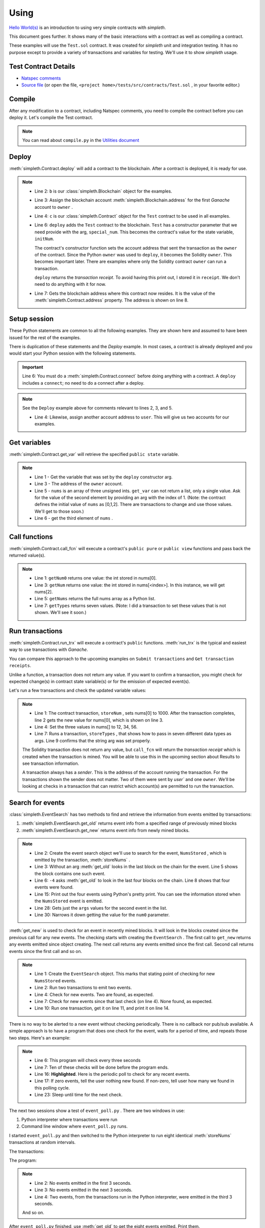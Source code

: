 Using
=====
`Hello World(s) <../html/starting.html>`_ is an
introduction to using very simple contracts with `simpleth`.

This document goes further. It shows many of the basic
interactions with a contract as well as compiling a
contract.

These examples will use the ``Test.sol`` contract.
It was created for `simpleth` unit and integration testing.
It has no purpose except to provide a variety of
transactions and variables for testing.
We'll use it to show `simpleth` usage.


.. image:: ../images/section_separator.png

Test Contract Details
*********************

- `Natspec comments <../html/contracts.html#test>`_
- `Source file <../../../tests/src/contracts/Test.sol>`_ (or
  open the file, ``<project home>/tests/src/contracts/Test.sol`` , in
  your favorite editor.)


.. image:: ../images/section_separator.png

Compile
*******
After any modification to a contract, including Natspec comments, you
need to compile the contract before you can deploy it. Let's compile
the Test contract.

.. code-block:: shell-session
  :linenos:
  :caption: Compile the Test contract

  (env) C:\Users\snewe\OneDrive\Desktop\simpleth\tests\src\contracts>compile.py Test.sol
  Compiler run successful. Artifact(s) can be found in directory "C:/Users/snewe/OneDrive/Desktop/simpleth/artifacts".

.. note::
   You can read about ``compile.py`` in the `Utilities document <../html/utils.html#module-compile>`_

.. image:: ../images/section_separator.png


Deploy
******
:meth:`simpleth.Contract.deploy` will add a contract to the blockchain.
After a contract is deployed, it is ready for use.

.. code-block:: python
  :linenos:
  :caption: Deploy the Test contract

  >>> from simpleth import Blockchain, Contract
  >>> b = Blockchain()
  >>> owner = b.address(0)
  >>> c = Contract('Test')
  >>> special_num = 42
  >>> receipt = c.deploy(owner, special_num)
  >>> c.address
  '0x6074DEA05C4B02A8afc21c1E06b22a7212217CFd'

.. note::
   - Line 2: ``b`` is our :class:`simpleth.Blockchain` object for the examples.
   - Line 3: Assign the blockchain account
     :meth:`simpleth.Blockchain.address` for the first `Ganache` account
     to ``owner`` .
   - Line 4: ``c`` is our :class:`simpleth.Contract` object for the ``Test`` contract
     to be used in all examples.
   - Line 6: ``deploy`` adds the ``Test`` contract to the blockchain.
     ``Test`` has a constructor parameter that we need
     provide with the arg, ``special_num``. This becomes the contract's value
     for the state variable, ``initNum``.

     The contract's constructor function sets the account address that
     sent the transaction as the ``owner`` of the contract. Since the
     Python ``owner`` was used to ``deploy``, it becomes the Solidity
     ``owner``. This becomes important later. There are examples where
     only the Solidity contract ``owner`` can run a transaction.

     ``deploy`` returns the   `transaction receipt`. To avoid having
     this print out, I stored it in ``receipt``. We don't need to do
     anything with it for now.

   - Line 7: Gets the blockchain address where this contract now resides.
     It is the value of the :meth:`simpleth.Contract.address` property.
     The address is shown on line 8.

.. image:: ../images/section_separator.png


Setup session
*************
These Python statements are common to all the following
examples. They are shown here and assumed to have been
issued for the rest of the examples.

There is duplication of these statements and the `Deploy`
example. In most cases, a contract is already deployed
and you would start your Python session with the following
statements.

.. code-block:: python
  :linenos:

  >>> from simpleth import Blockchain, Contract, Results, EventSearch, Convert
  >>> b = Blockchain()
  >>> owner = b.address(0)
  >>> user = b.address(1)
  >>> c = Contract('Test')
  >>> c.connect()


.. important::
   Line 6: You must do a :meth:`simpleth.Contract.connect`
   before doing anything with a contract. A ``deploy`` includes a
   ``connect``; no need to do a connect after a deploy.

.. note::
   See the ``Deploy`` example above for comments relevant to lines
   2, 3, and 5.

   - Line 4: Likewise, assign another account address to ``user``. This
     will give us two accounts for our examples.


.. image:: ../images/section_separator.png


Get variables
*************
:meth:`simpleth.Contract.get_var` will retrieve the
specified ``public state`` variable.


.. code-block:: python
  :linenos:

  >>> c.get_var('initNum')
  42
  >>> c.get_var('owner')
  '0xa894b8d26Cd25eCD3E154a860A86f7c75B12D993'
  >>> c.get_var('nums', 1)
  1
  >>> c.get_var('nums', 2)
  2

.. note::
   - Line 1 - Get the variable that was set by the ``deploy``
     constructor arg.
   - Line 3 - The address of the ``owner`` account.
   - Line 5 - ``nums`` is an array of three unsigned ints.
     ``get_var`` can not return a list, only a single value.
     Ask for the value of the second element by providing
     an arg with the index of 1. (Note: the contract
     defines the initial value of ``nums`` as
     [0,1,2]. There are transactions to change and use
     those values. We'll get to those soon.)
   - Line 6 - get the third element of ``nums`` .

.. image:: ../images/section_separator.png


Call functions
**************
:meth:`simpleth.Contract.call_fcn` will execute a contract's
``public pure`` or ``public view`` functions and pass
back the returned value(s).

.. code-block:: python
  :linenos:

  >>> c.call_fcn('getNum0')
  0
  >>> c.call_fcn('getNum',2)
  2
  >>> c.call_fcn('getNums')
  [0, 1, 2]
  >>> c.call_fcn('getTypes')
  [True, 1, 10, -100, '0x20e0A619E7Efb741a34b8EDC6251E2702e69bBDd', 'test string', [10, 20, 30]]

.. note::

   - Line 1: ``getNum0`` returns one value: the int stored in nums[0].
   - Line 3: ``getNum`` returns one value: the int stored in
     nums[<index>].
     In this instance, we will get nums[2].
   - Line 5: ``getNums`` returns the full nums array as a Python list.
   - Line 7: ``getTypes`` returns seven values. (Note: I did a
     transaction to set these values that is not shown. We'll see it soon.)

.. image:: ../images/section_separator.png


Run transactions
****************
:meth:`simpleth.Contract.run_trx` will execute a contract's
``public`` functions. :meth:`run_trx` is the typical and easiest
way to use transactions with `Ganache`.

You can compare this approach to the upcoming examples on
``Submit transactions`` and ``Get transaction receipts``.

Unlike a function, a transaction does not return any value.
If you want to confirm a transaction, you might check for
expected change(s) in contract state variable(s) or for
the emission of expected event(s).

Let's run a few transactions and check the updated
variable values:

.. code-block:: python
  :linenos:

  >>> receipt = c.run_trx(user, 'storeNum', 0, 1000)
  >>> c.get_var('nums', 0)
  1000
  >>> receipt = c.run_trx(user, 'storeNums', 12, 34, 56)
  >>> c.get_var('nums', 0)
  12
  >>> receipt = c.run_trx(owner, 'storeTypes', False, 2, 500, -500, c.address, 'new test string', [2, 4, 6])
  >>> c.get_var('testStr')
  'new test string'

.. note::

   - Line 1: The contract  transaction, ``storeNum`` , sets
     nums[0] to 1000. After the transaction completes, line 2
     gets the new value for nums[0], which is shown on line 3.
   - Line 4: Set the three values in nums[] to 12, 34, 56.
   - Line 7: Runs a transaction, ``storeTypes`` , that shows
     how to pass in seven different data types as args. Line
     9 confirms that the string arg was set properly.

   The Solidity transaction does not return any value, but
   ``call_fcn`` will return the `transaction receipt` which
   is created when the transaction is mined. You will be able
   to use this in the upcoming section about Results to see
   transaction information.

   A transaction always has a `sender`. This is the address
   of the account running the transaction. For the transactions
   shown the sender does not matter. Two of them were sent by
   `user`` and one ``owner``.  We'll be looking at checks in
   a transaction that can restrict which account(s) are permitted
   to run the transaction.

.. image:: ../images/section_separator.png


Search for events
*****************
:class:`simpleth.EventSearch` has two methods to find and retrieve
the information from events emitted by transactions:

#. :meth:`simpleth.EventSearch.get_old` returns event info
   from a specified range of previously mined blocks
#. :meth:`simpleth.EventSearch.get_new` returns event info
   from newly mined blocks.

.. code-block:: python
  :linenos:
  :caption: Get old events

  >>> from simpleth import EventSearch
  >>> nums_stored_search = EventSearch(c, 'NumsStored')
  >>> events = nums_stored_search.get_old()
  >>> len(events)
  1
  >>> events = nums_stored_search.get_old(-4)
  >>> len(events)
  4
  >>> last_block = b.block_number
  >>> events = nums_stored_search.get_old(last_block-3, last_block)
  >>> len(events)
  4
  >>> import pprint
  >>> pp = pprint.PrettyPrinter(indent=4)
  >>> pp.pprint(events)
  [   {   'args': {'num0': 10, 'num1': 10, 'num2': 10, 'timestamp': 1653095947},
          'block_number': 7084,
          'trx_hash': '0x38c917a6a5f27d88e4af57205f5a0ad231adcc5d519a2902feb7ab57885fe76a'},
      {   'args': {'num0': 20, 'num1': 20, 'num2': 20, 'timestamp': 1653095957},
          'block_number': 7085,
          'trx_hash': '0xc9846c27b90f5c0744e4049e8e3ea54477157d0741692db84ded3d1fae7b638a'},
      {   'args': {'num0': 30, 'num1': 30, 'num2': 30, 'timestamp': 1653095968},
          'block_number': 7086,
          'trx_hash': '0xed3ce6a50b8fb919c68c2555a8a525d3cf3b6e51ced660d28a7837961abfc385'},
      {   'args': {'num0': 40, 'num1': 40, 'num2': 40, 'timestamp': 1653095980},
          'block_number': 7087,
          'trx_hash': '0x9a02a390381f1053cc73b8f9589624b3b38a63c49722a15acc8fed5296e0011c'}]
  >>> events[1]['args']
  {'timestamp': 1653095957, 'num0': 20, 'num1': 20, 'num2': 20}
  >>> events[1]['args']['num0']
  20

.. note::
   - Line 2: Create the event search object we'll use to search for the event,
     ``NumsStored`` , which is emitted by the transaction, :meth:`storeNums` .
   - Line 3: Without an arg :meth:`get_old` looks in the last block on the
     chain for the event. Line 5 shows the block contains one such event.
   - Line 6: ``-4`` asks :meth:`get_old` to look in the last four blocks
     on the chain. Line 8 shows that four events were found.
   - Line 15: Print out the four events using Python's pretty print. You
     can see the information stored when the ``NumsStored`` event is emitted.
   - Line 28: Gets just the ``args`` values for the second event in the list.
   - Line 30: Narrows it down getting the value for the ``num0`` parameter.


:meth:`get_new` is used to check for an event in recently mined blocks.
It will look in the blocks created since the previous call for any new events.
The checking starts with creating the ``EventSearch`` . The first call to
``get_new`` returns any events emitted since object creating. The next call
returns any events emitted since the first call. Second call returns
events since the first call and so on.

.. code-block:: python
   :linenos:
   :caption: Get new events

   >>> nums_stored_search = EventSearch(c, 'NumsStored')
   >>> receipt = c.run_trx(user, 'storeNums', 50, 50, 50)
   >>> receipt = c.run_trx(user, 'storeNums', 60, 60, 60)
   >>> events = nums_stored_search.get_new()
   >>> len(events)
   2
   >>> events = nums_stored_search.get_new()
   >>> len(events)
   0
   >>> receipt = c.run_trx(user, 'storeNums', 70, 70, 70)
   >>> events = nums_stored_search.get_new()
   >>> len(events)
   1
   >>> pp.pprint(events)
   [   {   'args': {'num0': 70, 'num1': 70, 'num2': 70, 'timestamp': 1653097033},
           'block_number': 7090,
           'trx_hash': '0x5b60aafd384ec3cbfb86f28cc79911a8265899d0b38335cceb482f9cf9be9830'}]



.. note::

   - Line 1: Create the ``EventSearch`` object. This marks that stating point
     of checking for new ``NumsStored`` events.
   - Line 2: Run two transactions to emit two events.
   - Line 4: Check for new events. Two are found, as expected.
   - Line 7: Check for new events since that last check (on line 4). None
     found, as expected.
   - Line 10: Run one transaction, get it on line 11, and print it on line 14.

There is no way to be alerted to a new event without checking periodically.
There is no callback nor pub/sub available.
A simple approach is to have a program that does one check for the event,
waits for a period of time, and repeats those two steps. Here's an example:


.. code-block:: python
   :linenos:
   :caption: Python program (event_poll.py) to watch for events
   :emphasize-lines: 16

   """Simple program to periodically check for an event"""

   import time
   from simpleth import Contract, EventSearch

   poll_freq = 3    # number of seconds between checks
   num_polls = 10   # number of checks
   contract_name = 'TEST'    # contract emitting event
   event_name = 'NumsStore'  # check for this event

   c = Contract('Test')
   c.connect()
   e = EventSearch(c, 'NumsStored')

   while num_polls > 0:
       events = e.get_new()
       num_events = len(events)
       if num_events:
           print(f'Found {num_events} new events')
       else:
           print(f'No new events')
       num_polls = num_polls - 1
       time.sleep(poll_freq)

.. note::
   - Line 6: This program will check every three seconds
   - Line 7: Ten of these checks will be done before the program ends.
   - Line 16: **Highlighted**. Here is the periodic poll to check for
     any recent events.
   - Line 17: If zero events, tell the user nothing new found.
     If non-zero, tell user how many we found in this polling cycle.
   - Line 23: Sleep until time for the next check.

The next two sessions show a test of ``event_poll.py`` .
There are two windows in use:

#. Python interpreter where transactions were run
#. Command line window where ``event_poll.py`` runs.

I started ``event_poll.py`` and then switched to the Python interpreter
to run eight identical :meth:`storeNums` transactions at random
intervals.

The transactions:

.. code-block:: python
   :linenos:
   :caption: Interpreter session while event_poll.py runs

   >>> receipt = c.run_trx(user, 'storeNums', 500, 500, 500)
   >>> receipt = c.run_trx(user, 'storeNums', 500, 500, 500)
   >>> receipt = c.run_trx(user, 'storeNums', 500, 500, 500)
   >>> receipt = c.run_trx(user, 'storeNums', 500, 500, 500)
   >>> receipt = c.run_trx(user, 'storeNums', 500, 500, 500)
   >>> receipt = c.run_trx(user, 'storeNums', 500, 500, 500)
   >>> receipt = c.run_trx(user, 'storeNums', 500, 500, 500)
   >>> receipt = c.run_trx(user, 'storeNums', 500, 500, 500)


The program:

.. code-block:: shell-session
   :linenos:
   :caption: Running event_poll.py

   $ event_poll.py
   No new events
   No new events
   Found 2 new events
   No new events
   Found 3 new events
   Found 1 new events
   No new events
   No new events
   Found 2 new events
   No new events

.. note::
   - Line 2: No events emitted in the first 3 seconds.
   - Line 3: No events emitted in the next 3 seconds.
   - Line 4: Two events, from the transactions run in the Python interpreter,
     were emitted in the third 3 seconds.

   And so on.


After ``event_poll.py`` finished, use :meth:`get_old` to get the
eight events emitted. Print them.

.. code-block:: python
   :linenos:
   :caption: Getting the events emitted while event_poll.py ran

   >>> events = e.get_old(-8)
   >>> len(events)
   8
   >>> pp.pprint(events)
   [ { 'args': {'num0': 500, 'num1': 500, 'num2': 500, 'timestamp': 1653135341},
       'block_number': 7125,
       'trx_hash': '0xc258c1f566fbf9b76253afc2d89049fb7f7d7fe54f5c6b5a98a521f5bb0e9bc0'},
     { 'args': {'num0': 500, 'num1': 500, 'num2': 500, 'timestamp': 1653135341},
        'block_number': 7126,
       'trx_hash': '0x7f06283aa8c2326f558da4ea36d1d840fd198a92874ae587164b8950d9dd7259'},
     { 'args': {'num0': 500, 'num1': 500, 'num2': 500, 'timestamp': 1653135347},
       'block_number': 7127,
       'trx_hash': '0xcdf32bafe94c90f10ef93a4ed989a4f41f022ef62299076be549a713517a9667'},
     { 'args': {'num0': 500, 'num1': 500, 'num2': 500, 'timestamp': 1653135347},
       'block_number': 7128,
       'trx_hash': '0xa4c1fdaa89120cdf69ecc42300d6594098e90a443b5fdbda8bed91b355dcde8f'},
     { 'args': {'num0': 500, 'num1': 500, 'num2': 500, 'timestamp': 1653135348},
       'block_number': 7129,
       'trx_hash': '0x3763fbaf62eb8e422f33f41fc42607559a478152cbf10c437c5178381e8905ff'},
     { 'args': {'num0': 500, 'num1': 500, 'num2': 500, 'timestamp': 1653135349},
       'block_number': 7130,
       'trx_hash': '0xbfb52e30129dcf927a2ff07d426210302bea48e9f54c8c88a5a29b6b474bbfe0'},
     { 'args': {'num0': 500, 'num1': 500, 'num2': 500, 'timestamp': 1653135360},
       'block_number': 7131,
       'trx_hash': '0x18155d00b5305d15959536f107af1b533a877ee324989da475fb8e4744c888b3'},
     { 'args': {'num0': 500, 'num1': 500, 'num2': 500, 'timestamp': 1653135360},
       'block_number': 7132,
       'trx_hash': '0x14e74f83b9c544675cee2718212b31563914f81c5124d5df024b6b4bef8e7b7f'}]

.. note::
   - Line 1: Eight transactions were run in the Python interpreter.
     Get events in the most recent eight blocks. We do not need to
     create another ``EventSearch`` object. We use the same one used
     for ``get_new``.
   - Line 3: shows eight events emitted. This matches  the number
     that ``event_poll.py`` found.
   - Line 5: The events list has the eight events. You can see the
     (epoch) times, in seconds, when the transactions were mined in
     the ``timestamp`` args. The first two events have the same
     timestamp. This corresponds to ``event_poll.py`` finding two
     events in the third three-second check. The next three events
     were timestamped in a two-second period. They were found by
     ``event_poll.py`` in the fifth three-second check.

   And so on.

.. image:: ../images/section_separator.png


Transaction results
*******************
:class:`simpleth.Results` can be used after a transaction completes
to see the details about it.

.. code-block:: python
   :linenos:
   :caption: Get the results of a transaction

   >>> from simpleth import Results
   >>> receipt = c.run_trx(user, 'storeNums', 42, 42, 42)
   >>> r = Results(c, receipt)
   >>> r.block_number
   7238
   >>> r.gas_used
   38764
   >>> r.gas_price_wei
   20000000000
   >>> pp.pprint(r.transaction)
   { 'blockHash': '0x02d037b430ff01bec0395f63af90c9f497d31ff5f2270bd1410056f54d166db0',
     'blockNumber': 7238,
     'from': '0x20e0A619E7Efb741a34b8EDC6251E2702e69bBDd',
     'gas': 6000000,
     'gasPrice': 20000000000,
     'hash': '0xf73105578c2df584331431703b07fb4741fd1292d890febfc77ded9f4dfd0e91',
     'input': '0x3e50ca2c000000000000000000000000000000000000000000000000000000000000002a000000000000000000000000000000000000000000000000000000000000002a000000000000000000000000000000000000000000000000000000000000002a',
     'nonce': 209,
     'r': '0xdd4bd76385c7c3d5775db03951c03b3c529383288f036baca55a05f8c5088d54',
     's': '0x21c27b449376503812586b3ddf9edeb40a6e920b5f1f019d8f9f54243d2e29ad',
     'to': '0x82592d5ae9E9ECc14b1740F330D3fAA00403a1F3',
     'transactionIndex': 0,
     'v': 37,
     'value': 0}
   >>> print(r)
    Block number     = 7238
    Block time epoch = 1653156539
    Contract name    = Test
    Contract address = 0x82592d5ae9E9ECc14b1740F330D3fAA00403a1F3
    Trx name         = storeNums
    Trx args         = {'_num0': 42, '_num1': 42, '_num2': 42}
    Trx sender       = 0x20e0A619E7Efb741a34b8EDC6251E2702e69bBDd
    Trx value wei    = 0
    Trx hash         = 0xf73105578c2df584331431703b07fb4741fd1292d890febfc77ded9f4dfd0e91
    Gas price wei    = 20000000000
    Gas used         = 38764
    Event name[0]    = NumsStored
    Event args[0]    = {'timestamp': 1653156539, 'num0': 42, 'num1': 42, 'num2': 42}

.. note::

   - Line 3: Create a ``Results`` data object, ``r`` , for the ``storeNums``
     transaction.
   - Line 4: Get blockchain block number holding this mined transaction.
   - Line 6: Get the units of gas consumed to execute the transaction.
   - Line 8: Get the cost, in `wei` , for each unit of gas. This is a
     constant when using Ganache.
   - Line 10: Pretty print the ``web3.eth`` transaction information.
   - Line 25: A ``Results`` object can be printed. Here's the output.

   See :class:`simpleth.Results` documentation for the full list of
   properties, including more from ``web3.eth`` .

.. image:: ../images/section_separator.png


Handling Ether
**************
``simpleth`` has a handful of methods and properties for handling Ether:

#. :meth:`simpleth.Convert.denominations_to_wei` returns Ether
   denominations and values.
#. :meth:`simpleth.Convert.convert_ether` to convert amount from one
   denomination to another.
#. :meth:`simpleth.Blockchain.balance` returns the Ether balance,
   in `wei` , for a specified address.
#. :meth:`simpleth.Blockchain.send_ether` transfers the specified amount
   of Ether, in `wei` , from one address to another.
#. :meth:`simpleth.Contract.run_trx` has an optional parameter,
   ``value_wei`` which will send the specified amount of Ether,
   in `wei` , to the transaction.


.. code-block:: python
   :linenos:
   :caption: Methods and properties to handle ether

    >>> from simpleth import Convert
    >>> v = Convert()
    >>> pp.pprint(v.denominations_to_wei())
    { 'babbage': 1000,
      'ether': 1000000000000000000,
      'femtoether': 1000,
      'finney': 1000000000000000,
      'gether': 1000000000000000000000000000,
      'grand': 1000000000000000000000,
      'gwei': 1000000000,
      'kether': 1000000000000000000000,
      'kwei': 1000,
      'lovelace': 1000000,
      'mether': 1000000000000000000000000,
      'micro': 1000000000000,
      'microether': 1000000000000,
      'milli': 1000000000000000,
      'milliether': 1000000000000000,
      'mwei': 1000000,
      'nano': 1000000000,
      'nanoether': 1000000000,
      'picoether': 1000000,
      'shannon': 1000000000,
      'szabo': 1000000000000,
      'tether': 1000000000000000000000000000000,
      'wei': 1}
    >>> v.denominations_to_wei()['szabo']
    1000000000000

    >>> int(v.convert_ether(20, 'ether', 'gwei'))
    20000000000
    >>> float(v.convert_ether(100, 'wei', 'ether'))
    1e-16

    >>> b.balance(owner)
    57816514559996298520
    >>> float(v.convert_ether(b.balance(user), 'wei', 'ether'))
    99.52299804
    >>> b.balance(c.address)
    10

    >>> b.balance(user)
    99522998040000000000
    >>> trx_hash = b.send_ether(owner, user, 10)
    >>> b.balance(user)
    99522998040000000010

    >>> b.balance(c.address)
    10
    >>> receipt = c.run_trx(user, 'storeNumsAndPay', 10, 20, 30, value_wei=100)
    >>> Results(c, receipt).trx_value_wei
    100
    >>> b.balance(c.address)
    110
    >>> b.send_ether(user, c.address, 500)
    '0xcbbec5f820b25318d5654526d7390ba6d74231d194775304a7cddfc3b075a652'
    >>> b.balance(c.address)
    610

.. note::

   - Line 3: :meth:`denominations_to_wei` returns a dictionary of
     the names of all Ether denominations and the number of `wei`
     in each. The same list, with much better formatting, is shown
     in the `Example` for :meth:`simpleth.Convert.denominations_to_wei`
   - Line 27: You can specify a denomination to get the value in `wei`.
   - Line 30: :meth:`convert_ether` is the usual way to compute
     a conversion between denominations. This line shows the number
     of `gwei` in 20 `ether`. For best precision, the method returns
     a ``decimal`` type. This example casts to an integer.
   - Line 37: Get `user` balance in `ether`.
   - Line 39: ``Test`` contract has a balance of 10 `wei`.
   - Line 44: Move 10 `wei` from ``owner`` to ``user``.
   - Line 46: ``user`` balance increased by 10 `wei`. Line 43 is
     the *before* balance.
   - Line 50: Example of sending ether to a transaction. The ``Test``
     contract has the function, :meth:`storeNumsAndPay` that is
     identical to our trusty, :meth:`storeNums`, except it is
     defined as ``payable`` in the contract. This allows us to
     send Ether when we run the transaction. Here, we are sending
     10 `wei` .
   - Line 51: Get the :meth:`trx_value_wei` sent to the
     transaction. As expected, line 52 shows it is 100 `wei`.
   - Line 54: Confirms that 100 `wei` were sent. The balance is
     now 100 `wei` more than the *before* balance on line 49
   - Line 55: You can also send ether to a contract. Here, 500
     `wei` is sent to the ``Test`` contract. This is confirmed
     in line 58 where the balance increased by 500 from the
     *before* balance on line 54. **Important**: the contract must have
     a ``payable`` `fallback` function in order to receive ether.
     The ``Test`` contract has such a function as the final
     function in the contract.

.. image:: ../images/section_separator.png


Handling time
*************
``simpleth`` provides support for handing time, especially
epoch time:

#. :meth:`simpleth.Convert.epoch_time` returns the current time in epoch seconds.
#. :meth:`simpleth.Convert.local_time_string` returns the current time as a string.
#. :meth:`simpleth.Convert.to_local_time_string` converts epoch seconds to a
   time string.

.. code-block:: python
   :linenos:
   :caption: Handling time

    >>> v.local_time_string()
    '2022-05-21 18:03:41'
    >>> v.local_time_string('%A %I:%M:%S %p')
    'Saturday 06:04:19 PM'

    >>> now = v.epoch_time()
    >>> now
    1653175079.5026972
    >>> v.to_local_time_string(now)
    '2022-05-21 18:17:59'
    >>> v.to_local_time_string(now, '%A %I:%M:%S %p')
    'Saturday 06:17:59 PM'

    >>> receipt = c.run_trx(user, 'storeNums', 3, 5, 7)
    >>> r = Results(c, receipt)
    >>> r.block_time_epoch
    1653175121
    >>> r.event_args[0]['timestamp']
    1653175121
    >>> v.to_local_time_string(r.block_time_epoch)
    '2022-05-21 18:18:41'
    >>> v.to_local_time_string(r.event_args[0]['timestamp'])
    '2022-05-21 18:18:41'

.. note::

   - Line 1: Get the current time using the default time string format.
   - Line 2: Get the current time and specify the time string format
     codes.
   - Line 6: Get the current time in epoch seconds. It is shown on line 8.
   - Line 9: Convert that epoch time to the default time string.
   - Line 10: Convert it to the specified format.
   - Line 14: Run the usual transaction to show how time conversion might
     help. So far, we've always seen timestamps in epoch seconds.
     Converting to a time format string may make them more useful.
   - Line 17: Shows the transaction's block time in epoch seconds.
   - Line 21: Shows that block time in a time format string.
   - Line 19: Same for the ``NumsStored`` arg for the contract's
     ``block.timestamp``. Here's the epoch seconds used by Solidity
     and line 23 converts it to a time string.

   See the list of `Python Time String Format Codes \
   <https://docs.python.org/3/library/datetime.html#strftime-and-strptime-format-codes>`_
   for details on directives available for the strings.

.. image:: ../images/section_separator.png


simpleth exceptions
*******************
:class:`simpleth.SimplEthError` throws exceptions for errors in all
``simpleth`` classes. The intent is to let you code to catch this
single exception to simplify error-handling and provide hints to
quickly identify the cause of the error.

.. code-block:: python
   :linenos:
   :caption: Getting a SimplEthError in the Python interpreter

    >>> c = Contract('bogus')
    Traceback (most recent call last):
      File "<stdin>", line 1, in <module>
      File "C:\Users\snewe\OneDrive\Desktop\simpleth\src\simpleth\simpleth.py", line 943, in __init__
        self._abi: List = self._get_artifact_abi()
      File "C:\Users\snewe\OneDrive\Desktop\simpleth\src\simpleth\simpleth.py", line 2151, in _get_artifact_abi
        raise SimplEthError(message, code='C-100-010') from None
    simpleth.SimplEthError: [C-100-010] ERROR in bogus()._get_artifact_abi(). Unable to read ABI file.
    Full path: C:/Users/snewe/OneDrive/Desktop/simpleth/artifacts/bogus.abi
    Contract name of "bogus" is bad.
    HINT 1: Check the spelling of the contract name.
    HINT 2: You may need to do a new compile.

.. note::

   - Line 1: Cause an exception with a bad `contract` name. This is the
     typical type of message you will see when using the Python interpreter.
   - Line 8: This is the start of the ``SimplEthError`` message and hints
     on possible causes.

.. code-block:: shell-session
   :linenos:
   :caption: Handling a SimplEthError

    >>> try:
    ...     c = Contract('bogus')
    ... except SimplEthError as e:
    ...     print(e)
    ...
    [C-100-010] ERROR in bogus()._get_artifact_abi(). Unable to read ABI file.
    Full path: C:/Users/snewe/OneDrive/Desktop/simpleth/artifacts/bogus.abi
    Contract name of "bogus" is bad.
    HINT 1: Check the spelling of the contract name.
    HINT 2: You may need to do a new compile.

.. note::

   - Line 1: Use a ``try``/``except`` around the line to create the
     ``Contract`` object.
   - Line 4: Our only action with the exception is to print it.
     A program could take action to fix the problem at this point.


.. code-block:: shell-session
   :linenos:
   :caption: Properties of a SimplEthError

    >>> import pprint
    >>> pp = pprint.PrettyPrinter(indent = 2)
    >>> try:
    ...     c = Contract('bogus')
    ... except SimplEthError as e:
    ...     print(f'code = \n{e.code}')
    ...     print(f'message = \n{e.message}')
    ...     print(f'revert_msg = \n{e.revert_msg}')
    ...     print(f'exc_info =')
    ...     pp.pprint({e.exc_info})
    ...
    code =
    C-100-010
    message =
    ERROR in bogus()._get_artifact_abi(). Unable to read ABI file.
    Full path: C:/Users/snewe/OneDrive/Desktop/simpleth/artifacts/bogus.abi
    Contract name of "bogus" is bad.
    HINT 1: Check the spelling of the contract name.
    HINT 2: You may need to do a new compile.

    revert_msg =

    exc_info =
    { ( <class 'FileNotFoundError'>,
        FileNotFoundError(2, 'No such file or directory'),
        <traceback object at 0x00000231A2CDE6C0>)}

.. note::

   - Line 6: There are three properties you can access. First is the
     unique ``code`` string for the exception. It is accessed here and
     its value is printed on line 13.
   - Line 5: The text of the error message is accessed here and printed
     on lines 15 through 20.
   - Line 8: The ``revert_msg`` is sent back from a transaction that
     had a ``require()`` that failed or a ``revert()``. Otherwise,
     it is empty. Our empty string is shown on line 22.
   - Line 10: The exception information is accessed here and pretty
     printed on lines 24 through 26.

   You can access these properties instead of the entire message if
   that suits your purpose better in handling ``simpleth`` errors.

.. image:: ../images/section_separator.png


Transaction exceptions
**********************
Exceptions can be thrown by the Solidity Virtual Machine (VM) that runs
the transaction when it encounters runtime errors such as:

- divide by zero
- out of bounds array index
- out of gas
- out of range enum value
- ether sent to a non-payable transaction
- transaction sender was not valid
- insufficient ether in sender balance to run the transaction

These **transaction error exceptions** will cause ``SimplEthError``
exceptions for your code to handle.

Other exceptions can be thrown by the VM which are coded into
a transaction. A contract may be checking for conditions where
the transaction should not be allowed to proceed and needs to
be `reverted`. The transaction can:

#. Use the Solidity operation, ``require`` , to validate a
   condition is met. If the condition is not met, a ``revert``
   is done and an optional message string will be available
   in the ``SimplEthError``

   ``require`` is commonly used in a contract ``modifier`` and
   a frequent type of modifier is to limit access to a transaction
   to one or more specified accounts.

#. Use of the Solidity operation, ``assert`` , to confirm an
   expected condition. There is no message for a failed assert.

   ``assert`` is commonly used to double-check a value meets
   your expectations and should never fail.

#. Use of the Solidity operation, ``revert`` , will cause the
   transaction to stop and exit. There is no message for a
   revert.

   ``revert`` is used if conditions warrant stopping and undoing
   all actions by the transaction.

These **transaction exceptions** will cause ``SimplEthError``
exceptions for your code to handle.

We'll go through some examples. First up is what a transaction error
exception thrown by an out of bounds index value looks like in the
Python interpreter and how it might look in your code with a
``try`` / ``except``:

.. code-block:: shell-session
   :linenos:
   :caption: Handling transaction error exceptions

    >>> c.run_trx(user, 'storeNum', 4, 42)
    Traceback (most recent call last):
      File "<stdin>", line 1, in <module>
      File "C:\Users\snewe\OneDrive\Desktop\simpleth\src\simpleth\simpleth.py", line 1838, in run_trx
        trx_hash: T_HASH = self.submit_trx(
      File "C:\Users\snewe\OneDrive\Desktop\simpleth\src\simpleth\simpleth.py", line 2128, in submit_trx
        f'HINT11: Was max_priority_fee_gwei a float? (It must be an int)\n'
    simpleth.SimplEthError: [C-080-080] ERROR in Test().submit_trx(storeNum).
    ValueError says: VM Exception while processing transaction: revert
    HINT1:  Did you fail to pass a transaction require()?
    HINT2:  Did you fail to pass a transaction guard modifier()?
    HINT3:  Did you fail an assert()?
    HINT4:  Did the transaction do a revert()?
    HINT5:  Did you divide by zero?
    HINT6:  Did you pass in an out-of-bounds array index?
    HINT7:  Did you pass in an out-of-range enum value?
    HINT8:  Was the gas limit too low (less than the base fee)?
    HINT9:  Was the gas limit too high (greater than the block gas limit)?
    HINT10: Was max_fee_gwei a float? (It must be an int)
    HINT11: Was max_priority_fee_gwei a float? (It must be an int)
    HINT12: Did this trx call another trx, which failed?
    HINT13: Did you attempt to send ether to a non-payable trx?
    HINT14: Was sender a valid account that can submit a trx?
    HINT15: Does sender have enough Ether to run trx?

    >>> try:
    ...     c.run_trx(user, 'storeNum', 4, 42)
    ... except SimplEthError as e:
    ...     print(e.code)
    ...     print(e.message)
    ...     print(e.revert_msg)
    ...     pp.pprint(e.exc_info)
    ...
    C-080-080
    ERROR in Test().submit_trx(storeNum).
    ValueError says: VM Exception while processing transaction: revert
    HINT1:  Did you fail to pass a transaction require()?
    HINT2:  Did you fail to pass a transaction guard modifier()?
    HINT3:  Did you fail an assert()?
    HINT4:  Did the transaction do a revert()?
    HINT5:  Did you divide by zero?
    HINT6:  Did you pass in an out-of-bounds array index?
    HINT7:  Did you pass in an out-of-range enum value?
    HINT8:  Was the gas limit too low (less than the base fee)?
    HINT9:  Was the gas limit too high (greater than the block gas limit)?
    HINT10: Was max_fee_gwei a float? (It must be an int)
    HINT11: Was max_priority_fee_gwei a float? (It must be an int)
    HINT12: Did this trx call another trx, which failed?
    HINT13: Did you attempt to send ether to a non-payable trx?
    HINT14: Was sender a valid account that can submit a trx?
    HINT15: Does sender have enough Ether to run trx?


    ( <class 'ValueError'>,
      ValueError({'message': 'VM Exception while processing transaction: revert', 'code': -32000, 'data': {'0x6f829f521ebd6bf7ab34feea51bb4c18b82c663229004af13fa4ea788f0117d9': {'error': 'revert', 'program_counter': 5528, 'return': '0x4e487b710000000000000000000000000000000000000000000000000000000000000032'}, 'stack': 'RuntimeError: VM Exception while processing transaction: revert\n    at Function.RuntimeError.fromResults (C:\\Program Files\\WindowsApps\\GanacheUI_2.5.4.0_x64__5dg5pnz03psnj\\app\\resources\\static\\node\\node_modules\\ganache-core\\lib\\utils\\runtimeerror.js:94:13)\n    at BlockchainDouble.processBlock (C:\\Program Files\\WindowsApps\\GanacheUI_2.5.4.0_x64__5dg5pnz03psnj\\app\\resources\\static\\node\\node_modules\\ganache-core\\lib\\blockchain_double.js:627:24)\n    at processTicksAndRejections (internal/process/task_queues.js:93:5)', 'name': 'RuntimeError'}}),
      <traceback object at 0x00000231A2E161C0>)

.. note::

   - Line 1: Let's cause the VM to throw an exception due to an out
     of bounds array index.  Here we are asking ``storeNum`` to put
     the value of `42` into ``nums[4]``. This is a bad index value.
     ``nums[]`` only has 3 elements.
   - Line 2: You see the Python interpreter output with the exception.
     The error output ends on line 25.
   - Line 26: In a Python program, you might put the statement
     in a ``try`` / ``except`` . The example prints out the properties
     you could access. Your code would probably take steps to notify
     the user of the error or other code to handle the problem; not just
     print error info.
   - Line 34: This is the error code for transaction error
     exceptions. (The `Hints` list covers the usual causes.)
   - Line 35: This is the start of the error message text created by
     ``simpleth``. The message text ends on line 52.
   - Line 53: This is the transaction's revert message. It is an empty
     string for an oob (out-of-bounds) error.
   - Line 53: This is the pretty print of the exception info property.
     A ``ValueError`` caused an exception. SimplEthError caught it and
     threw its exception with a lot of added info. This lets you see
     the original info from the first exception.

Next up, let's start looking at exceptions that are coded into the ``Test``
contract. The transaction, ``sumTwoNums`` , has a ``require()`` that checks
for the ``owner`` of the contract to be the address that sent the transaction,
i.e., the owner is the only one allowed to use this transaction. The
``require()`` has a message that explains the problem.

.. code-block:: shell-session
   :linenos:
   :caption: Handling transaction thrown exceptions - require and its message

    >>> c.run_trx(user, 'sumTwoNums')
    Traceback (most recent call last):
      File "<stdin>", line 1, in <module>
      File "C:\Users\snewe\OneDrive\Desktop\simpleth\src\simpleth\simpleth.py", line 1838, in run_trx
        trx_hash: T_HASH = self.submit_trx(
      File "C:\Users\snewe\OneDrive\Desktop\simpleth\src\simpleth\simpleth.py", line 2128, in submit_trx
        f'HINT11: Was max_priority_fee_gwei a float? (It must be an int)\n'
    simpleth.SimplEthError: [C-080-080] ERROR in Test().submit_trx(sumTwoNums).
    ValueError says: VM Exception while processing transaction: revert must be owner to sum two nums
    HINT1:  Did you fail to pass a transaction require()?
    HINT2:  Did you fail to pass a transaction guard modifier()?
    HINT3:  Did you fail an assert()?
    HINT4:  Did the transaction do a revert()?
    HINT5:  Did you divide by zero?
    HINT6:  Did you pass in an out-of-bounds array index?
    HINT7:  Did you pass in an out-of-range enum value?
    HINT8:  Was the gas limit too low (less than the base fee)?
    HINT9:  Was the gas limit too high (greater than the block gas limit)?
    HINT10: Was max_fee_gwei a float? (It must be an int)
    HINT11: Was max_priority_fee_gwei a float? (It must be an int)
    HINT12: Did this trx call another trx, which failed?
    HINT13: Did you attempt to send ether to a non-payable trx?
    HINT14: Was sender a valid account that can submit a trx?
    HINT15: Does sender have enough Ether to run trx?

    >>> try:
    ...     c.run_trx(user, 'sumTwoNums')
    ... except SimplEthError as e:
    ...     msg = e.revert_msg
    ...
    >>> msg
    'must be owner to sum two nums'

.. note::

   - Line 1: ``user`` is not allowed to use this transaction. The transaction's
     ``require()`` reverts, throws an exception, and sends back a message.
   - Line 9: Shows the message. It has been passed back as part of the
     ``ValueError`` exception, which ``SimplEthError`` catches.
   - Line 26: Uses a ``try`` / ``except`` to get the message from the
     failed ``require()``.
   - Line 31: ``msg`` has the message explaining why the transaction was
     reverted.

Let's look at a modifier that fails. ``Test`` has a transaction, ``setOwner``
that is guarded by a modifier ``isOwner``. This is implemented with a
``require()``. This example is included because modifiers are very common
and you'll see they act just like the previous example of a failed
``require()``

.. code-block:: python
   :linenos:
   :caption: Handling transaction thrown exceptions - modifier with message

    >>> try:
    ...     c.run_trx(user, 'setOwner', user)
    ... except SimplEthError as e:
    ...     msg = e.revert_msg
    ...
    >>> msg
    'Must be owner'

.. note::

   - Line 2: This will fail the ``isOwner`` modifier since our ``user``
     account does not own ``Test`` .
   - Line 4: Shows how to obtain the message coded in the contract for the
     ``require()`` used in the ``modifier`` .
   - Line 6: Your program could now show this error message to your user.

This example shows a failed ``assert()``. There is no message associated
with an assert. If the test fails, the transaction is reverted and a Python
``ValueError`` is thrown.

.. code-block:: shell-session
   :linenos:
   :caption: Handling transaction thrown exceptions - assert

    >>> c.run_trx(user, 'assertGreaterThan10', 9)
    Traceback (most recent call last):
      File "<stdin>", line 1, in <module>
      File "C:\Users\snewe\OneDrive\Desktop\simpleth\src\simpleth\simpleth.py", line 1838, in run_trx
        trx_hash: T_HASH = self.submit_trx(
      File "C:\Users\snewe\OneDrive\Desktop\simpleth\src\simpleth\simpleth.py", line 2121, in submit_trx
        raise SimplEthError(message, code='C-080-080') from None
    simpleth.SimplEthError: [C-080-080] ERROR in Test().submit_trx(assertGreaterThan10).
    ValueError says:
    HINT1:  Did you fail to pass a transaction require()?
    HINT2:  Did you fail to pass a transaction guard modifier()?
    HINT3:  Did you fail an assert()?
    HINT4:  Did the transaction do a revert()?
    HINT5:  Did you divide by zero?
    HINT6:  Did you pass in an out-of-bounds array index?
    HINT7:  Did you pass in an out-of-range enum value?
    HINT8:  Was the gas limit too low (less than the base fee)?
    HINT9:  Was the gas limit too high (greater than the block gas limit)?
    HINT10: Was max_fee_gwei a float? (It must be an int)
    HINT11: Was max_priority_fee_gwei a float? (It must be an int)
    HINT12: Did this trx call another trx, which failed?
    HINT13: Did you attempt to send ether to a non-payable trx?
    HINT14: Was sender a valid account that can submit a trx?
    HINT15: Does sender have enough Ether to run trx?

    >>> try:
    ...     c.run_trx(user, 'assertGreaterThan10', 9)
    ... except SimplEthError as e:
    ...     pp.pprint(e.exc_info)
    ...
    ( <class 'ValueError'>,
      ValueError({'message': 'VM Exception while processing transaction: revert', 'code': -32000, 'data': {'0x5d3bee4eee5c9b320eff083666910bf9ff0ab0bb9c9790f27226d4ec78685cb9': {'error': 'revert', 'program_counter': 5664, 'return': '0x4e487b710000000000000000000000000000000000000000000000000000000000000001'}, 'stack': 'RuntimeError: VM Exception while processing transaction: revert\n    at Function.RuntimeError.fromResults (C:\\Program Files\\WindowsApps\\GanacheUI_2.5.4.0_x64__5dg5pnz03psnj\\app\\resources\\static\\node\\node_modules\\ganache-core\\lib\\utils\\runtimeerror.js:94:13)\n    at BlockchainDouble.processBlock (C:\\Program Files\\WindowsApps\\GanacheUI_2.5.4.0_x64__5dg5pnz03psnj\\app\\resources\\static\\node\\node_modules\\ganache-core\\lib\\blockchain_double.js:627:24)\n    at runMicrotasks (<anonymous>)\n    at processTicksAndRejections (internal/process/task_queues.js:93:5)', 'name': 'RuntimeError'}}),
      <traceback object at 0x000001DE3411BAC0>)

.. note::

   - Line 1: This transaction will fail its ``assert()``. We are passing
     in an arg of `9`. The assert requires that arg to be greater than 10.
   - Line 2: This is the output in the interpreter and continues to line25.
     Note that there is nothing passed back in line 9. Unlike in some
     earlier examples where a message from the contract was shown.
   - Line 26: As before, use a ``try`` / ``except`` to pretty print
     the ``ValueError`` exception info. There's nothing unique to
     pass back to our user.

Finally, let's look at what happens when a transaction uses a ``revert()``
statement. ``Test`` has a transaction, ``revertTransaction`` with only
one statement, a ``revert()``. A ``revert()`` can have a message. We'll
look for it in the same manner we did for ``require()``:

.. code-block:: shell-session
   :linenos:
   :caption: Handling transaction thrown exceptions - revert with message

    >>> c.run_trx(user, 'revertTransaction')
    Traceback (most recent call last):
      File "<stdin>", line 1, in <module>
      File "C:\Users\snewe\OneDrive\Desktop\simpleth\src\simpleth\simpleth.py", line 1838, in run_trx
        trx_hash: T_HASH = self.submit_trx(
      File "C:\Users\snewe\OneDrive\Desktop\simpleth\src\simpleth\simpleth.py", line 2128, in submit_trx
        f'HINT11: Was max_priority_fee_gwei a float? (It must be an int)\n'
    simpleth.SimplEthError: [C-080-080] ERROR in Test().submit_trx(revertTransaction).
    ValueError says: VM Exception while processing transaction: revert Revert this transaction.
    HINT1:  Did you fail to pass a transaction require()?
    HINT2:  Did you fail to pass a transaction guard modifier()?
    HINT3:  Did you fail an assert()?
    HINT4:  Did the transaction do a revert()?
    HINT5:  Did you divide by zero?
    HINT6:  Did you pass in an out-of-bounds array index?
    HINT7:  Did you pass in an out-of-range enum value?
    HINT8:  Was the gas limit too low (less than the base fee)?
    HINT9:  Was the gas limit too high (greater than the block gas limit)?
    HINT10: Was max_fee_gwei a float? (It must be an int)
    HINT11: Was max_priority_fee_gwei a float? (It must be an int)
    HINT12: Did this trx call another trx, which failed?
    HINT13: Did you attempt to send ether to a non-payable trx?
    HINT14: Was sender a valid account that can submit a trx?
    HINT15: Does sender have enough Ether to run trx?

    >>> try:
    ...     c.run_trx(user, 'revertTransaction')
    ... except SimplEthError as e:
    ...     msg = e.revert_msg
    ...
    >>> msg
    'Revert this transaction.'

.. note::

   - Line 1: Call the transaction that always reverts.
   - Line 9: Here's the way the revert message will appear in the
     interpreter.
   - Line 32: Here's the revert message.

.. image:: ../images/section_separator.png


Selfdestruct
************
Solidity includes the ``selfdestruct()`` function.
The ``Test`` contract includes a transaction, :meth:`destroy`
which issues ``selfdestruct`` and makes the contract unusable. As far as
``simpleth`` goes this is just another transaction, but it makes for
an interesting example:

.. code-block:: shell-session
   :linenos:
   :caption: Destroying Test with a selfdestruct

    >>> b.balance(c.address)
    610
    >>> b.balance(b.accounts[3])
    99889613060000000010
    >>> receipt = c.run_trx(owner, 'destroy', b.accounts[3])

    >>> b.balance(c.address)
    0
    >>> b.balance(b.accounts[3])
    99889613060000000620
    >>> c.get_var('owner')
    Traceback (most recent call last):
    ... snip ...
    simpleth.SimplEthError: [C-060-020] ERROR in Test().getvar(): Unable to get variable owner.
    BadFunctionCallOutput says Could not transact with/call contract function, is contract deployed correctly and chain synced?
    HINT1: Has contract been destroyed with selfdestruct()?
    HINT2: Has contract not yet been deployed on a new chain?

    >>> c.call_fcn('getNums')
    Traceback (most recent call last):
      File "<stdin>", line 1, in <module>
      File "C:\Users\snewe\OneDrive\Desktop\simpleth\src\simpleth\simpleth.py", line 1253, in call_fcn
        raise SimplEthError(message, code='C-010-030') from None
    simpleth.SimplEthError: [C-010-030] ERROR in Test().call_fcn().
    Unable to call function getNums.
    BadFunctionCallOutput says Could not transact with/call contract function, is contract deployed correctly and chain synced?
    HINT1: Has contract been destroyed with a selfdestruct()?
    HINT2: Does contract need a new deploy?

    >>> receipt = c.run_trx(user, 'storeNums', 2, 4, 6)
    >>> print(Results(c, receipt))
    Block number     = 7580
    Block time epoch = 1653320103
    Contract name    = Test
    Contract address = 0x82592d5ae9E9ECc14b1740F330D3fAA00403a1F3
    Trx name         = storeNums
    Trx args         = {'_num0': 2, '_num1': 4, '_num2': 6}
    Trx sender       = 0x20e0A619E7Efb741a34b8EDC6251E2702e69bBDd
    Trx value wei    = 0
    Trx hash         = 0xb54e479495ea815943fa08069566c5cf68aaf70c6d42a23f7590bf399e0d6be1
    Gas price wei    = 20000000000
    Gas used         = 21484

    >>> e=EventSearch(c, 'NumsStored')
    >>> e.get_old()
    []

.. note::

   - Line 2: Ether balance of ``Test`` contract.
   - Line 4: Ether balance of the fourth Ganache account.
   - Line 5: Run :meth:`destroy`. It takes one argument, the address
     of an account to receive all the Ether in the contract's balance.
     Once you have destroyed a contract, you can no longer access its
     Ether. Save it now or lose it.
   - Line 8: Contract has no Ether.
   - Line 10: Fourth account got it.
   - Line 11: If you try to get a public state variable's value,
     you will get an error.
   - Line 19: If you try to call a function, you will get a
     slightly different error.
   - Line 30: Beware, if you try to run a transaction. It does not
     generate any error. For a destroyed contract, transactions will
     not be able to change any values on the blockchain. They look like
     they run, but they have no effect.
   - Line 31: The results do not show any event being emitted.
     :meth:`storeNums` always emits :meth:`NumsStored`.
   - Line 46: Confirms that the :meth:`NumsStored` event was not
     emitted. Because the contract is destroyed, the transaction
     did not alter the blockchain.

.. image:: ../images/section_separator.png


Send transactions / Get receipt
*******************************
The trio of ``simpleth`` methods described here are an alternative
to using :meth:`run_trx` . If you are happy with using `run_trx`,
you can skip this.

If you are curious, read on...

Ganache spoils us. It mines transactions immediately. You submit a
transaction and can immediately get the results.

In a production application, running on a testnet or the mainnet,
this is not the case. There is a delay
between the time you submit a transaction and the time in which it is
added to a block and mined. This delay could be a few seconds or many
hours (or never).

You might chose to use
:meth:`simpleth.Contract.send_trx` with
:meth:`simpleth.Contract.get_trx_receipt` or
:meth:`simpleth.Contract.get_trx_receipt_wait`
to give you more flexibility in managing the mining delay.

:meth:`send_trx` submits the transaction and
immediately returns the `transaction hash`.
The `hash` is a string that acts as the identifier of the
transaction.

Using that `hash` as a parameter, you can call :meth:`get_trx_receipt`
to do a quick check to see if the transaction has finished. If not,
you can wait for some period time and check again. You would repeat this
until the transaction finishes or you give up. :meth:`get_trx_receipt`
makes its check and returns immediately.

Alternatively, you can use the `hash` as a parameter
and call :meth:`get_trx_receipt_wait`. This does not return
immediately. It will periodically check to see if the transaction
has finished and returns when it has completed or
it times out before finding the transaction completed.
There are parameters for how frequently to poll and how long
to keep trying before timing out. Note that this call will
block until it returns.

Both :meth:`get_trx_receipt` and :meth:`get_trx_receipt_wait`
return either ``None`` if the transaction has not yet been
mined or ``transaction receipt`` if the transaction completed.
Just like with :meth:`run_trx`, you can use the `receipt` to
get the :class:`Results`.

Relationship to run_trx()
"""""""""""""""""""""""""
Under the covers, :meth:`run_trx` simply makes a call to
:meth:`send_trx` and then a call to :meth:`get_trx_receipt_wait`.
You see that the parameters for :meth:`run_trx` are the union of
the parameters of :meth:`send_trx` and :meth:`get_trx_receipt_wait`.

:meth:`run_trx` blocks until the transaction completes or it times out.

:meth:`run_trx` only throws one exception. When you use
:meth:`run_trx` most the exceptions
are thrown by :meth:`send_trx` or :meth:`get_trx_receipt_wait` .

Using Ganache with a mining delay
"""""""""""""""""""""""""""""""""
You can simulate a delay in completing a transaction. Ganache
setting's allow you to change from the default of ``automine`` ,
where all transactions are mined immediately, to setting a constant number
of seconds before the transaction is put into a new block on the
chain. This allows you to, say, set a delay of ten seconds in
order to test use of the periodic checking in :meth:`get_trx_receipt_wait`
or :meth:`run_trx`.

.. code-block:: python
   :linenos:
   :caption: Send transaction and get the receipt
   :emphasize-lines: 1,2,18,21

    >>> trx_hash = c.submit_trx(user, 'storeNums', 1, 2, 3)
    >>> receipt = c.get_trx_receipt(trx_hash)
    >>> print(Results(c, receipt))
    Block number     = 7583
    Block time epoch = 1653324228
    Contract name    = Test
    Contract address = 0xe837B30EFA8Bd88De16276b6009a29ef70b1b693
    Trx name         = storeNums
    Trx args         = {'_num0': 1, '_num1': 2, '_num2': 3}
    Trx sender       = 0x20e0A619E7Efb741a34b8EDC6251E2702e69bBDd
    Trx value wei    = 0
    Trx hash         = 0xae9ac7ab7679b9f808e766153c5dd979fb78ed69cbed54c1e19ed9d0d5c8a881
    Gas price wei    = 20000000000
    Gas used         = 26164
    Event name[0]    = NumsStored
    Event args[0]    = {'timestamp': 1653324228, 'num0': 1, 'num1': 2, 'num2': 3}

    >>> trx_hash = c.submit_trx(user, 'storeNums', 1, 2, 3)
    >>> trx_hash
    '0x0fe19c89b66c424c4696b2323b68dd72ef2de731709520cc5c24a78b927027a8'
    >>> receipt = c.get_trx_receipt_wait(trx_hash, timeout=3600, poll_latency=15)
    >>> print(Results(c, receipt))
    Block number     = 7584
    Block time epoch = 1653324309
    Contract name    = Test
    Contract address = 0xe837B30EFA8Bd88De16276b6009a29ef70b1b693
    Trx name         = storeNums
    Trx args         = {'_num0': 1, '_num1': 2, '_num2': 3}
    Trx sender       = 0x20e0A619E7Efb741a34b8EDC6251E2702e69bBDd
    Trx value wei    = 0
    Trx hash         = 0x0fe19c89b66c424c4696b2323b68dd72ef2de731709520cc5c24a78b927027a8
    Gas price wei    = 20000000000
    Gas used         = 26164
    Event name[0]    = NumsStored
    Event args[0]    = {'timestamp': 1653324309, 'num0': 1, 'num1': 2, 'num2': 3}

.. note::

   - Line 1: Instead of ``run_trx`` use ``submit_trx`` to run :meth:`storeNums`
     transaction. The transaction's `hash` is returned.
   - Line 2: Use that `hash` to get the transaction's `receipt`.
   - Line 3: As before, we can get the results using that `receipt`.
   - Line 18: Sumit again.
   - Line 20: Here's our `hash`.
   - Line 21: Use ``get_trx_receipt_wait`` this time and specify overrides
     to the defaults for ``timeout`` and ``poll_latency``. Since my Ganache is not
     doing any mining delay these parameters do not come into play and
     this returns immediately with the `receipt`.
   - Line 22: Get and print the results.
